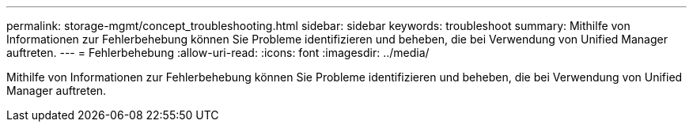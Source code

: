 ---
permalink: storage-mgmt/concept_troubleshooting.html 
sidebar: sidebar 
keywords: troubleshoot 
summary: Mithilfe von Informationen zur Fehlerbehebung können Sie Probleme identifizieren und beheben, die bei Verwendung von Unified Manager auftreten. 
---
= Fehlerbehebung
:allow-uri-read: 
:icons: font
:imagesdir: ../media/


[role="lead"]
Mithilfe von Informationen zur Fehlerbehebung können Sie Probleme identifizieren und beheben, die bei Verwendung von Unified Manager auftreten.
